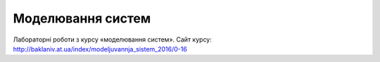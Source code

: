 Моделювання систем
==================

Лабораторні роботи з курсу «моделювання систем». 
Сайт курсу: http://baklaniv.at.ua/index/modeljuvannja_sistem_2016/0-16
